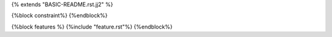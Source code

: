 {% extends "BASIC-README.rst.jj2" %}

{%block constraint%}
{%endblock%}

{%block features %}
{%include "feature.rst"%}
{%endblock%}
